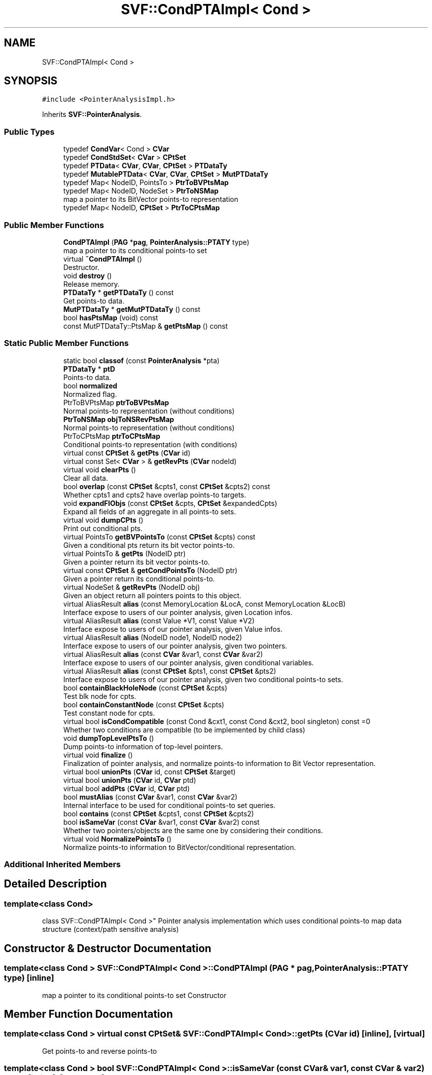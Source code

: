 .TH "SVF::CondPTAImpl< Cond >" 3 "Sun Feb 14 2021" "SVF" \" -*- nroff -*-
.ad l
.nh
.SH NAME
SVF::CondPTAImpl< Cond >
.SH SYNOPSIS
.br
.PP
.PP
\fC#include <PointerAnalysisImpl\&.h>\fP
.PP
Inherits \fBSVF::PointerAnalysis\fP\&.
.SS "Public Types"

.in +1c
.ti -1c
.RI "typedef \fBCondVar\fP< Cond > \fBCVar\fP"
.br
.ti -1c
.RI "typedef \fBCondStdSet\fP< \fBCVar\fP > \fBCPtSet\fP"
.br
.ti -1c
.RI "typedef \fBPTData\fP< \fBCVar\fP, \fBCVar\fP, \fBCPtSet\fP > \fBPTDataTy\fP"
.br
.ti -1c
.RI "typedef \fBMutablePTData\fP< \fBCVar\fP, \fBCVar\fP, \fBCPtSet\fP > \fBMutPTDataTy\fP"
.br
.ti -1c
.RI "typedef Map< NodeID, PointsTo > \fBPtrToBVPtsMap\fP"
.br
.ti -1c
.RI "typedef Map< NodeID, NodeSet > \fBPtrToNSMap\fP"
.br
.RI "map a pointer to its BitVector points-to representation "
.ti -1c
.RI "typedef Map< NodeID, \fBCPtSet\fP > \fBPtrToCPtsMap\fP"
.br
.in -1c
.SS "Public Member Functions"

.in +1c
.ti -1c
.RI "\fBCondPTAImpl\fP (\fBPAG\fP *\fBpag\fP, \fBPointerAnalysis::PTATY\fP type)"
.br
.RI "map a pointer to its conditional points-to set "
.ti -1c
.RI "virtual \fB~CondPTAImpl\fP ()"
.br
.RI "Destructor\&. "
.ti -1c
.RI "void \fBdestroy\fP ()"
.br
.RI "Release memory\&. "
.ti -1c
.RI "\fBPTDataTy\fP * \fBgetPTDataTy\fP () const"
.br
.RI "Get points-to data\&. "
.ti -1c
.RI "\fBMutPTDataTy\fP * \fBgetMutPTDataTy\fP () const"
.br
.ti -1c
.RI "bool \fBhasPtsMap\fP (void) const"
.br
.ti -1c
.RI "const MutPTDataTy::PtsMap & \fBgetPtsMap\fP () const"
.br
.in -1c
.SS "Static Public Member Functions"

.in +1c
.ti -1c
.RI "static bool \fBclassof\fP (const \fBPointerAnalysis\fP *pta)"
.br
.in -1c
.in +1c
.ti -1c
.RI "\fBPTDataTy\fP * \fBptD\fP"
.br
.RI "Points-to data\&. "
.ti -1c
.RI "bool \fBnormalized\fP"
.br
.RI "Normalized flag\&. "
.ti -1c
.RI "PtrToBVPtsMap \fBptrToBVPtsMap\fP"
.br
.RI "Normal points-to representation (without conditions) "
.ti -1c
.RI "\fBPtrToNSMap\fP \fBobjToNSRevPtsMap\fP"
.br
.RI "Normal points-to representation (without conditions) "
.ti -1c
.RI "PtrToCPtsMap \fBptrToCPtsMap\fP"
.br
.RI "Conditional points-to representation (with conditions) "
.ti -1c
.RI "virtual const \fBCPtSet\fP & \fBgetPts\fP (\fBCVar\fP id)"
.br
.ti -1c
.RI "virtual const Set< \fBCVar\fP > & \fBgetRevPts\fP (\fBCVar\fP nodeId)"
.br
.ti -1c
.RI "virtual void \fBclearPts\fP ()"
.br
.RI "Clear all data\&. "
.ti -1c
.RI "bool \fBoverlap\fP (const \fBCPtSet\fP &cpts1, const \fBCPtSet\fP &cpts2) const"
.br
.RI "Whether cpts1 and cpts2 have overlap points-to targets\&. "
.ti -1c
.RI "void \fBexpandFIObjs\fP (const \fBCPtSet\fP &cpts, \fBCPtSet\fP &expandedCpts)"
.br
.RI "Expand all fields of an aggregate in all points-to sets\&. "
.ti -1c
.RI "virtual void \fBdumpCPts\fP ()"
.br
.RI "Print out conditional pts\&. "
.ti -1c
.RI "virtual PointsTo \fBgetBVPointsTo\fP (const \fBCPtSet\fP &cpts) const"
.br
.RI "Given a conditional pts return its bit vector points-to\&. "
.ti -1c
.RI "virtual PointsTo & \fBgetPts\fP (NodeID ptr)"
.br
.RI "Given a pointer return its bit vector points-to\&. "
.ti -1c
.RI "virtual const \fBCPtSet\fP & \fBgetCondPointsTo\fP (NodeID ptr)"
.br
.RI "Given a pointer return its conditional points-to\&. "
.ti -1c
.RI "virtual NodeSet & \fBgetRevPts\fP (NodeID obj)"
.br
.RI "Given an object return all pointers points to this object\&. "
.ti -1c
.RI "virtual AliasResult \fBalias\fP (const MemoryLocation &LocA, const MemoryLocation &LocB)"
.br
.RI "Interface expose to users of our pointer analysis, given Location infos\&. "
.ti -1c
.RI "virtual AliasResult \fBalias\fP (const Value *V1, const Value *V2)"
.br
.RI "Interface expose to users of our pointer analysis, given Value infos\&. "
.ti -1c
.RI "virtual AliasResult \fBalias\fP (NodeID node1, NodeID node2)"
.br
.RI "Interface expose to users of our pointer analysis, given two pointers\&. "
.ti -1c
.RI "virtual AliasResult \fBalias\fP (const \fBCVar\fP &var1, const \fBCVar\fP &var2)"
.br
.RI "Interface expose to users of our pointer analysis, given conditional variables\&. "
.ti -1c
.RI "virtual AliasResult \fBalias\fP (const \fBCPtSet\fP &pts1, const \fBCPtSet\fP &pts2)"
.br
.RI "Interface expose to users of our pointer analysis, given two conditional points-to sets\&. "
.ti -1c
.RI "bool \fBcontainBlackHoleNode\fP (const \fBCPtSet\fP &cpts)"
.br
.RI "Test blk node for cpts\&. "
.ti -1c
.RI "bool \fBcontainConstantNode\fP (const \fBCPtSet\fP &cpts)"
.br
.RI "Test constant node for cpts\&. "
.ti -1c
.RI "virtual bool \fBisCondCompatible\fP (const Cond &cxt1, const Cond &cxt2, bool singleton) const =0"
.br
.RI "Whether two conditions are compatible (to be implemented by child class) "
.ti -1c
.RI "void \fBdumpTopLevelPtsTo\fP ()"
.br
.RI "Dump points-to information of top-level pointers\&. "
.ti -1c
.RI "virtual void \fBfinalize\fP ()"
.br
.RI "Finalization of pointer analysis, and normalize points-to information to Bit Vector representation\&. "
.ti -1c
.RI "virtual bool \fBunionPts\fP (\fBCVar\fP id, const \fBCPtSet\fP &target)"
.br
.ti -1c
.RI "virtual bool \fBunionPts\fP (\fBCVar\fP id, \fBCVar\fP ptd)"
.br
.ti -1c
.RI "virtual bool \fBaddPts\fP (\fBCVar\fP id, \fBCVar\fP ptd)"
.br
.ti -1c
.RI "bool \fBmustAlias\fP (const \fBCVar\fP &var1, const \fBCVar\fP &var2)"
.br
.RI "Internal interface to be used for conditional points-to set queries\&. "
.ti -1c
.RI "bool \fBcontains\fP (const \fBCPtSet\fP &cpts1, const \fBCPtSet\fP &cpts2)"
.br
.ti -1c
.RI "bool \fBisSameVar\fP (const \fBCVar\fP &var1, const \fBCVar\fP &var2) const"
.br
.RI "Whether two pointers/objects are the same one by considering their conditions\&. "
.ti -1c
.RI "virtual void \fBNormalizePointsTo\fP ()"
.br
.RI "Normalize points-to information to BitVector/conditional representation\&. "
.in -1c
.SS "Additional Inherited Members"
.SH "Detailed Description"
.PP 

.SS "template<class Cond>
.br
class SVF::CondPTAImpl< Cond >"
Pointer analysis implementation which uses conditional points-to map data structure (context/path sensitive analysis) 
.SH "Constructor & Destructor Documentation"
.PP 
.SS "template<class Cond > \fBSVF::CondPTAImpl\fP< Cond >::\fBCondPTAImpl\fP (\fBPAG\fP * pag, \fBPointerAnalysis::PTATY\fP type)\fC [inline]\fP"

.PP
map a pointer to its conditional points-to set Constructor 
.SH "Member Function Documentation"
.PP 
.SS "template<class Cond > virtual const \fBCPtSet\fP& \fBSVF::CondPTAImpl\fP< Cond >::getPts (\fBCVar\fP id)\fC [inline]\fP, \fC [virtual]\fP"
Get points-to and reverse points-to 
.SS "template<class Cond > bool \fBSVF::CondPTAImpl\fP< Cond >::isSameVar (const \fBCVar\fP & var1, const \fBCVar\fP & var2) const\fC [inline]\fP, \fC [protected]\fP"

.PP
Whether two pointers/objects are the same one by considering their conditions\&. we distinguish context sensitive memory allocation here
.SS "template<class Cond > virtual bool \fBSVF::CondPTAImpl\fP< Cond >::unionPts (\fBCVar\fP id, const \fBCPtSet\fP & target)\fC [inline]\fP, \fC [protected]\fP, \fC [virtual]\fP"
Union/add points-to, and add the reverse points-to for node collapse purpose To be noted that adding reverse pts might incur 10% total overhead during solving 

.SH "Author"
.PP 
Generated automatically by Doxygen for SVF from the source code\&.
